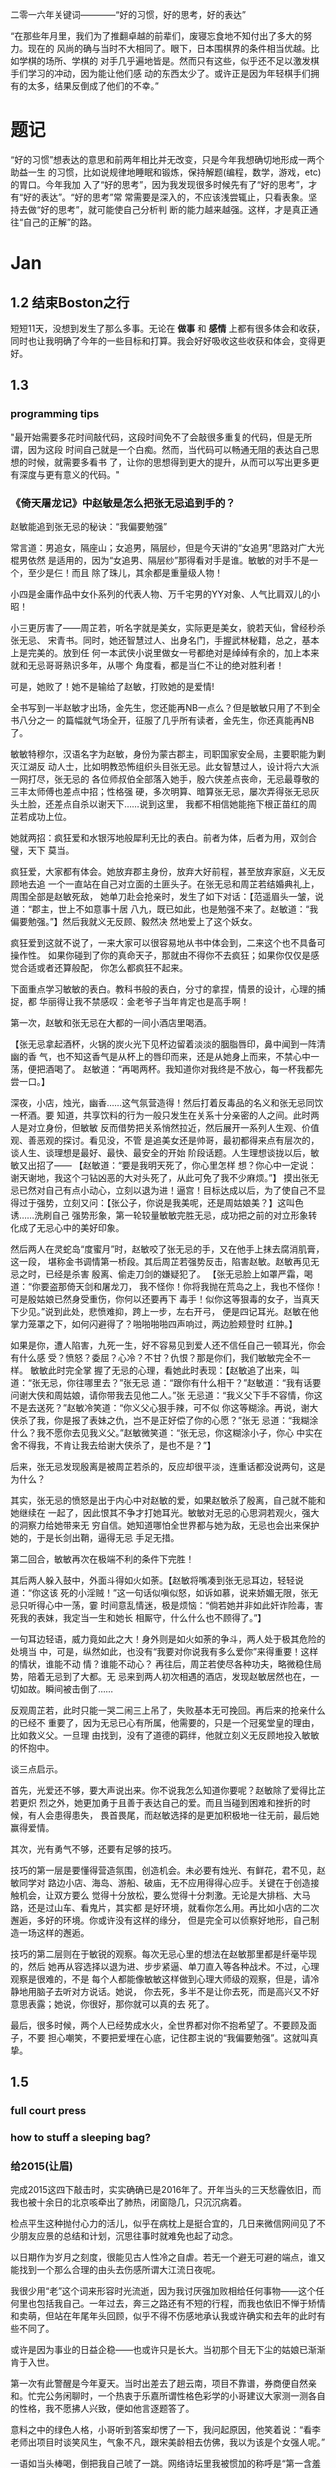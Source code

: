 二零一六年关键词————“好的习惯，好的思考，好的表达”

“在那些年月里，我们为了推翻卓越的前辈们，废寝忘食地不知付出了多大的努力。现在的
风尚的确与当时不大相同了。眼下，日本围棋界的条件相当优越。比如学棋的场所、学棋的
对手几乎遍地皆是。然而只有这些，似乎还不足以激发棋手们学习的冲动，因为能让他们感
动的东西太少了。或许正是因为年轻棋手们拥有的太多，结果反倒成了他们的不幸。”

* 题记
“好的习惯”想表达的意思和前两年相比并无改变，只是今年我想确切地形成一两个助益一生
的习惯，比如说规律地睡眠和锻炼，保持解题(编程，数学，游戏，etc)的胃口。今年我加
入了“好的思考”，因为我发现很多时候先有了“好的思考”，才有“好的表达”。“好的思考”常
常需要是深入的，不应该浅尝辄止，只看表象。坚持去做“好的思考”，就可能使自己分析判
断的能力越来越强。这样，才是真正通往“自己的正解”的路。
* Jan 
** 1.2 结束Boston之行
短短11天，没想到发生了那么多事。无论在 *做事* 和 *感情* 上都有很多体会和收获，同时也让我明确了今年的一些目标和打算。我会好好吸收这些收获和体会，变得更好。
** 1.3 
*** programming tips
"最开始需要多花时间敲代码，这段时间免不了会敲很多重复的代码，但是无所谓，因为这段
时间自己就是一个白痴。然而，当代码可以畅通无阻的表达自己思想的时候，就需要多看书
了，让你的思想得到更大的提升，从而可以写出更多更有深度与更有意义的代码。"
*** 《倚天屠龙记》中赵敏是怎么把张无忌追到手的？
赵敏能追到张无忌的秘诀：“我偏要勉强” 

常言道：男追女，隔座山；女追男，隔层纱，但是今天讲的“女追男”思路对广大光棍男依然
是适用的，因为“女追男、隔层纱”那得看对手是谁。敏敏的对手不是一个，至少是仨！而且
除了珠儿，其余都是重量级人物！

 小四是金庸作品中女仆系列的代表人物、万千宅男的YY对象、人气比肩双儿的小昭！

 小三更厉害了——周芷若，听名字就是美女，实际更是美女，貌若天仙，曾经秒杀张无忌、
宋青书。同时，她还智慧过人、出身名门，手握武林秘籍，总之，基本上是完美的。放到任
何一本武侠小说里做女一号都绝对是绰绰有余的，加上本来就和无忌哥哥熟识多年，从哪个
角度看，都是当仁不让的绝对胜利者！

可是，她败了！她不是输给了赵敏，打败她的是爱情! 

全书写到一半赵敏才出场，金先生，您还能再NB一点么？但是敏敏只用了不到全书八分之一
的篇幅就气场全开，征服了几乎所有读者，金先生，你还真能再NB了。

敏敏特穆尔，汉语名字为赵敏，身份为蒙古郡主，司职国家安全局，主要职能为剿灭江湖反
动人士，比如明教恐怖组织头目张无忌。此女智慧过人，设计将六大派一网打尽，张无忌的
各位师叔伯全部落入她手，殷六侠差点丧命，无忌最尊敬的三丰太师傅也差点中招；性格强
硬，多次明算、暗算张无忌，屡次弄得张无忌灰头土脸，还差点自杀以谢天下……说到这里，
我都不相信她能拖下根正苗红的周芷若成功上位。

 她就两招：疯狂爱和水银泻地般犀利无比的表白。前者为体，后者为用，双剑合璧，天下
莫当。

疯狂爱，大家都有体会。她放弃郡主身份，放弃大好前程，甚至放弃家庭，义无反顾地去追
一个一直站在自己对立面的土匪头子。在张无忌和周芷若结婚典礼上，周围全部是赵敏死敌，
她单刀赴会抢亲时，发生了如下对话：【范遥眉头一皱，说道：“郡主，世上不如意事十居
八九，既已如此，也是勉强不来了。赵敏道：“我偏要勉强。”】然后我就义无反顾、毅然决
然地爱上了这个妖女。

 疯狂爱到这就不说了，一来大家可以很容易地从书中体会到，二来这个也不具备可操作性。
如果你碰到了你的真命天子，那就由不得你不去疯狂；如果你仅仅是感觉合适或者还算般配，
你怎么都疯狂不起来。

 下面重点学习敏敏的表白。教科书般的表白，分寸的拿捏，情景的设计，心理的捕捉，都
华丽得让我不禁感叹：金老爷子当年肯定也是高手啊！

第一次，赵敏和张无忌在大都的一间小酒店里喝酒。

 【张无忌拿起酒杯，火锅的炭火光下见杯边留着淡淡的胭脂唇印，鼻中闻到一阵清幽的香
气，也不知这香气是从杯上的唇印而来，还是从她身上而来，不禁心中一荡，便把酒喝了。
赵敏道：“再喝两杯。我知道你对我终是不放心，每一杯我都先尝一口。】

深夜，小店，烛光，幽香……这气氛营造得！然后打着反毒品的名义和张无忌同饮一杯酒。要
知道，共享饮料的行为一般只发生在关系十分亲密的人之间。此时两人是对立身份，但敏敏
反而借势把关系悄然拉近，然后展开一系列人生观、价值观、善恶观的探讨。看见没，不管
是追美女还是帅哥，最初都得来点有层次的，谈人生、谈理想是最好、最快、最安全的开始
阶段话题。人生理想谈拢以后，敏敏又出招了—— 【赵敏道：“要是我明天死了，你心里怎样
想？你心中一定说：谢天谢地，我这个刁钻凶恶的大对头死了，从此可免了我不少麻烦。”】
摸出张无忌已然对自己有点小动心，立刻以退为进！逼宫！目标达成以后，为了使自己不显
得过于强势，立刻又问：【张公子，你说是我美呢，还是周姑娘美？】这叫色诱……洗刷自己
强势形象，第一轮较量敏敏完胜无忌，成功把之前的对立形象转化成了无忌心中的美好印象。

 然后两人在灵蛇岛“度蜜月”时，赵敏咬了张无忌的手，又在他手上抹去腐消肌膏，这一段，
堪称金书调情第一桥段。其后周芷若强势反击，陷害赵敏。赵敏再见无忌之时，已经是杀害
殷离、偷走刀剑的嫌疑犯了。 【张无忌脸上如罩严霜，喝道：“你要盗那倚天剑和屠龙刀，
我不怪你！你将我抛在荒岛之上，我也不怪你！可是殷姑娘已然身受重伤，你何以还要再下
毒手！似你这等狠毒的女子，当真天下少见。”说到此处，悲愤难抑，跨上一步，左右开弓，
便是四记耳光。赵敏在他掌力笼罩之下，如何闪避得了？啪啪啪啪四声响过，两边脸颊登时
红肿。】


如果是你，遭人陷害，九死一生，好不容易见到爱人还不信任自己一顿耳光，你会有什么感
受？愤怒？委屈？心冷？不甘？仇恨？那是你们，我们敏敏完全不一样。 敏敏此时完全掌
握了无忌的心理，看她此时表现：【赵敏追了出来，叫道：“张无忌，你往哪里去？”张无忌
道：“跟你有什么相干？”赵敏道：“我有话要问谢大侠和周姑娘，请你带我去见他二人。”张
无忌道：“我义父下手不容情，你这不是去送死？”赵敏冷笑道：“你义父心狠手辣，可不似
你这等糊涂。再说，谢大侠杀了我，你是报了表妹之仇，岂不是正好偿了你的心愿？”张无
忌道：“我糊涂什么？我不愿你去见我义父。”赵敏微笑道：“张无忌，你这糊涂小子，你心
中实在舍不得我，不肯让我去给谢大侠杀了，是也不是？”】

 后来，张无忌发现殷离是被周芷若杀的，反应却很平淡，连重话都没说两句，这是为什么？

其实，张无忌的愤怒是出于内心中对赵敏的爱，如果赵敏杀了殷离，自己就不能和她继续在
一起了，因此恨其不争才打她耳光。敏敏对无忌的心思洞若观火，强大的洞察力给她带来无
穷自信。她知道哪怕全世界都与她为敌，无忌也会出来保护她的，于是长剑出鞘，逼得无忌
手足无措。

第二回合，敏敏再次在极端不利的条件下完胜！

 其后两人躲入鼓中，外面斗得如火如荼。【赵敏将嘴凑到张无忌耳边，轻轻说道：“你这该
死的小淫贼！”这一句话似嗔似怒，如诉如慕，说来娇媚无限，张无忌只听得心中一荡，霎
时间意乱情迷，极是烦恼：“倘若她并非如此奸诈险毒，害死我的表妹，我定当一生和她长
相厮守，什么什么也不顾得了。”】

 一句耳边轻语，威力竟如此之大！身外则是如火如荼的争斗，两人处于极其危险的处境当
中，可是，纵然如此，也没有“我要对你说我有多么爱你”来得重要！这样的情状，谁能不动
情？谁能不动心？ 再往后，周芷若使尽各种功夫，略微稳住局势，陪着无忌到了大都。无
忌来到两人初次相遇的酒店，发现赵敏居然也在，一切如故。瞬间被击倒了……

反观周芷若，此时只能一哭二闹三上吊了，失败基本无可挽回。再后来的抢亲什么的已经不
重要了，因为无忌已心有所属，他需要的，只是一个冠冕堂皇的理由，比如救义父。一旦理
由找到，没有了道德的羁绊，他就立刻义无反顾地投入敏敏的怀抱中。

 谈三点启示。

 首先，光爱还不够，要大声说出来。你不说我怎么知道你要呢？赵敏除了爱得比芷若更炽
烈之外，她更加勇于且善于表达自己的爱。而且当碰到困难和挫折的时候，有人会患得患失，
畏首畏尾，而赵敏选择的是更加积极地一往无前，最后她赢得爱情。

其次，光有勇气不够，还要有足够的技巧。 

技巧的第一层是要懂得营造氛围，创造机会。未必要有烛光、有鲜花，君不见，赵敏同学对
路边小店、海岛、游船、破庙，无不应用得得心应手。关键在于创造接触机会，让双方要么
觉得十分放松，要么觉得十分刺激。无论是大排档、大马路，还是过山车、看鬼片，其实都
是好环境，就看你怎么用。再比如小店的二次邂逅，多好的环境。你或许没有这样的缘分，
但是完全可以侦察好地形，自己制造一场这样的邂逅。

 技巧的第二层则在于敏锐的观察。每次无忌心里的想法在赵敏那里都是纤毫毕现的，然后
她再从容选择以退为进、步步紧逼、单刀直入等各种战术。不过，心理观察是很难的，不是
每个人都能像敏敏这样做到心理大师级的观察，但是，请冷静地用脑子去听对方说话。她说，
你去死，多半不是让你去死，而是高兴又不好意思表露；她说，你很好，那你就可以真的去
死了。

 最后，很多时候，两个人已经势成水火，全世界都对你不抱希望了。不要顾及面子，不要
担心嘲笑，不要把爱埋在心底，记住郡主说的“我偏要勉强”。这就叫真挚。
** 1.5
*** full court press
*** how to stuff a sleeping bag? 
*** 给2015(让眉) 
完成2015这四下敲击时，实实确确已是2016年了。开年当头的三天愁霾依旧，而我也被十余日的北京咳牵出了肺热，闭窗隐几，只沉沉病着。

检点平生这种抛付心力的活儿，似乎在病枕上是挺合宜的，几日来微信网间见了不少朋友应景的总结和计划，沉思往事时就难免也起了动念。

以日期作为岁月之刻度，很能见古人性冷之自虐。若无一个避无可避的端点，谁又能找到一个那么合理的由头去伤感所谓大江流日夜呢。

 

我很少用“老”这个词来形容时光流逝，因为我讨厌强加败相给任何事物——这个任何里也包括我自己。一年过去，奔三之路还有不短的行程，而我也依旧不惮于矫情和卖萌，但站在年尾年头回顾，似乎不得不伤感地承认我或许确实和去年的此时有些不同了。

或许是因为事业的日益企稳——也或许只是长大。当初那个目无下尘的姑娘已渐渐肯于入世。

第一次有此警醒是今年夏天。当时出差去了趟云南，项目不靠谱，券商便自然亲和。忙完公务闲聊时，一个热衷于乐嘉所谓性格色彩学的小哥建议大家测一测各自的性格，我不愿拂人兴致，便如他言逐题答了。

意料之中的绿色人格，小哥听到答案却愣了一下，我问起原因，他笑着说：“看李老师出项目时谈笑风生，气象不凡，跟宋美龄相去仿佛，我以为该是个女强人呢。”

一语如当头棒喝，倒把我自己唬了一跳。网络诗坛里我被惯加的称呼是“第一含羞草”，盖因每及英雄小宴时，我总是温驯讷言的；而在德国时，也很惯了被人喊着“神仙姐姐”来喻所谓不接地气——然而看来我举止的适应能力还要强于心灵的惯性，职场忽忽两年余，虽然骨子里仍厌于应酬，性子上看，倒已很能捭阖自如了。

可是，虽然“女强人”的气场令我向来羡慕，小哥这句话却依然令我不快且慌张了许久。

又后来我换了工作。

面试是处极古雅幽静的所在，分花拂柳革履翩翩，行止间就也难免有些矜持张致。待得后来跟同事们熟悉了，秘书跟我说他当时对我的印象是个“很有自信的能力型管理者”——及至这时我才无奈接受自己原来已经是一头如此成熟的大尾巴狼的事实。

此后渐渐地，我也会开始翻翻金融类各种大部头，也惯于闲暇时点进各种财经类公众号去看看各家靠谱或不靠谱的言论，更时常要跟天台、高树、杨虚白、佛爷等诗词圈的朋友一回回天南海北地从宏观大势浑侃到股债纷纭——而转过头来想想这种伪事业型人物姿态，却曾经是少年时那个矜持戒备的我多么不屑的。

我小时候对未来的想象颇得神雕侠式中二中年范儿。时常YY着自己戴着人皮面具在金融的江湖里飘然去来，片叶不沾身——而揭下假面后，却只见十六年来苍白清俊依旧。然而想来是因为我的江湖太过炽热，乃而方才两年光景，面具的纹路便已作用于肌理了。

许是往来见惯了香风鬓影的丽人与衣冠楚楚的才俊，对自己就也或多或少有了些不清高却矜贵的期冀吧——至今行止爱好虽犹不能俗，却也为着怕给人家说句文人多落魄，就再绝不肯一味清高地压着自己走到“非诗不可”的境地去。

好么？不好么？回头想来，虽然有点小不甘，也还须要接受了。只因比较起一个不再清高的社会人，我更反感的还是百无一用却犹自愤世嫉俗抢文学史话语权的酸丁，嗯，尚有好恶，纵然是变化着，那也很好了。

 

一年间，诗人的聚会虽不常有，却也零星不断。别聚匆匆，京中诸子也往往有些“相过不寂寥”的心念。点检起来，和这群人相识堪堪也已七年，坐在筵中猛忆重头，却发现自己确然已是嗔笑自若，虽非侃侃之辈，却也绝不似当年的腼腆稚子了。八胡有次感叹说：初与众人识时大家还是聊诗的，复几年，说情场爱恨，再几年，言立业成家，而今却已是子女成行，多有不能语矣——而我作为北平圈儿里最小的一位，就也免不了要时时被他们催问起几时生子，无论最终做何答复，少时桀骜的心气却总是沉定下去了。

我倒觉得这沉定让我舒服。看着每个诗人都在所谓的市井烟火中周旋抵挡，对诗，我就也少了几分少年人固有急功近利的进取心。许是过起了步履匆匆的日子，才更加向往随机游走式的浪费与碰撞吧——这一年来，或读或写，我的自由度似乎都要比从前大得多了。

不惮于在所有自己半吊子的领域里思考和碰壁，对诗而言或许也算是一种不务正业的致敬？阅读之间不再追求于增长功力，下笔之时也不再心系名家，于是我今年写东西的时候倒是在哲学、美术和西诗里好好拧巴了一圈。蘸出来洋洋一抖脸，无论行为了什么艺术，这身段倒也近如一只高傲的沙皮狗了。

我素来不法古人，也不在意门派家数。只因我之所以愿意写诗而不仅仅是读诗，正在于自己喜欢去捕捉一些在斟酌语句时终将落于构想区间外的、衍生出来的意外灵机。这灵机虽大多时候是游离而不成形的，但也偶尔极能令我惊艳。细微的游跃仿佛历史中的一只只扇动翅膀的蝴蝶，或许将决定整首诗的走向——因为让我抓着，所以它终而存在。这种感觉的美好，没有经过思考和创作的人们恐怕是很难体会的。

于是这一年来我写诗的时候更常毫不吝惜地抛弃原始的成句去追寻一霎狂慧，然而这尝试也是有时成功，有时失败。今年我的诗写得比往年更少了，自己读起来，脑子也要拧几个弯几似要沥出水来。从文字上讲，这种写法大大影响着所谓初心的真诚，怕是入了小障的。然而这障既能让我目眩和欣喜，那就也不妨耽几年吧。

法古的诗人往往甘心顺着趋势线把文字运转下去，而不敢闻见这些可爱的方差。而读诗时，我们看到的更仅仅成了不再具有时间性的成品。拜泥塑不如心中有，这一年来我浑写浑读，隐隐觉得要写得有成就感和快乐，只怕还是应该放下一些责任心和敬畏感的。

 

最后，今年放下敬畏感之于我，还见于一些心结的解开。

这一年我见到了睽违多年的朋友，也在这次见面里荡没了网间交集的最后一层遗憾。倘和曾经同道的朋友经年重见时依然能相语如故，恍如渚涯岁月不曾遥隔，那么就中曾有的误解种种，便也就都成了过去式里一道释然的笑纹。

我十分很感激这种仪式感，正如我感激岁月之所以为岁月，肯于如此温柔地分离开所谓的“曾经”和“倘如”。

是的。All above。谢谢2015。
** 1.6 
*** first try spothero 
** 1.7 things to abandon this year
*** several things to abandon in order to save more time this year
**** weiqi video watching
**** Chinese news website surfing 
**** fruitless chatting, dining outside
*** check if a ubuntu package is installed
apt-cache policy *package name*
*** fun sentences 
继上海一男子造谣自己因造谣而被拘留15日而被拘留15日；美术馆反法西斯胜利70周年画展
因庆祝反法西斯胜利70周年活动而暂停；俄罗斯一票否决了乌克兰提出的取消俄罗斯一票否
决权的安理会提案之后......中国股市为预防恶化而紧急停止的熔断机制为预防恶化而紧急
停止。
*** successfully find a proxy to run netease musicbox on Ubuntu
also learned from Luo Dan that *pptp+shadowsocks* is another approach to solve the problem
*** TODO I know roughly what is *API*. But what does the code actually look like, can you find good real world analogy?
*** China's broken stockmarket(from economist)
Update, January 7th, 3.50pm London: China's stock exchanges announced on
Thursday evening that they would suspend use of the circuit-breakers. The
securities regulator said they were not the main cause of the market's fall but
had not achieved their aim and had instead caused a 'magnet effect', as
described in the article below.

BIG swings in the Chinese stockmarket are par for the course. But even by its
wild standards, the alacrity of its latest crash was stunning. Just 13 minutes
into trading on Thursday, the CSI 300 index of blue-chip stocks fell 5%,
triggering the first circuit-breaker: a 15-minute pause for traders to
supposedly regain their cool. When the action resumed, it lasted all of one
minute before the second and final circuit-breaker was hit: the CSI 300 fell 7%,
which necessitated a closure of the market for the rest of day. Trading, in
other words, lasted all of 14 minutes before being halted.

The obvious conclusion to draw from the market sell-off is that China’s economy
is in big trouble. Why else would investors be in such a rush to dump their
shares? Growth is certainly slowing, but the problem with this view is that the
Chinese stockmarket has only ever had a tenuous relationship with reality. It is
often derided as a casino. Wu Jinglian, a veteran economist, has quipped that
this is unfair to casinos. They have strict rules and gamblers cannot see each
other’s cards. In China's stockmarket, the rules rarely apply to big investors,
who treat price manipulation as a basic trading strategy.

But while the swings of the Chinese market defy explanations most of the time,
there is actually extensive research to help explain the dynamics of the latest
crash. For the culprit, look no further than the circuit-breakers that
regulators introduced at the start of this week. Only four days into operation,
they have already been triggered in much the same manner twice: with the 5%
threshold hit first and then full closure at the 7% level soon after. The theory
of circuit-breakers is that they are supposed to help calm an over-excited
market. In China’s case, it appears that they have done just the opposite:
encouraging traders to lock in sell orders to make sure they are the first to
escape the market before the bottom falls out.

For analysts who have studied circuit-breakers, this should not be surprising.
They generally fall into two camps: those who think they help to reduce
volatility and those who worry they exacerbate it by leading to an acceleration
of trading before halts occur. But even the former acknowledge that
circuit-breakers pose the risks described by the latter. The general view is
thus that that they should only be applied in extreme cases.

As Arthur Levitt, then chairman of America's Securities and Exchange Commission
(SEC), explained in 1998:

Circuit-breakers were meant, from their inception, to be triggered only in truly
extraordinary circumstances—ie, a severe market decline when the prices have
dropped so dramatically that liquidity and credit dry up, and when prices
threaten to cascade in a panic-driven spiral. As long as the markets are closed
or have the potential to close early, there is uncertainty. Uncertainty for
individual investors leads to confusion. In China, big swings between the open
and close of the stockmarket used to be the norm, much to the chagrin of
reporters who were expected to divine something intelligible from the movements.
Peter Thal Larsen of Reuters Breakingviews put it best in a tweet: “Iron rule of
Chinese stockmarkets: any observation based on intraday movements will be
obsolete by the close of trading.”

The introduction of circuit-breakers has changed this logic. They have
highlighted a problem known as the “magnet effect”. The Hong Kong Securities and
Futures Commission defined this in a 2001 article as the possibility that
circuit-breakers might “accelerate price movements towards the preannounced
limits as market participants alter their strategies and trade in anticipation
of a market halt”.

Based on the four days in which China’s breakers have been in operation, the
first magnetic pull seems to kick in at around 4% down. Traders rush to sell
before they are locked out. After trading starts again at 5% down, the magnetic
draw to 7% is almost irresistible; no one wants to be left holding the hot
potato.

In its design of the circuit-breakers, China has violated one of the basic
principles of those countries that also apply them: the gaps between breaker
levels should be sufficiently wide to avoid having an overwhelming magnet
effect. The SEC halts trading at the 7%, 13% and 20% thresholds for the S&P 500
index. And bear in mind that American markets are far more mature, making even
7% changes a rarity. In China, the 5% threshold is something that was crossed
with regularity before the circuit-breakers were introduced, with the market
often giving up its gains or paring its losses over the course of the frenetic
trading day. Now, though, the circuit-breaker makes those lurches permanent,
until the next trading day begins.

None of this means that the Chinese stockmarket should be performing well. Share
prices, especially for small-cap stocks, are still extremely frothy. But the
madness of 14-minute-long trading days was utterly avoidable. The latest update
is that the securities regulator has called an unscheduled meeting to discuss
the circuit-breakers, according to Bloomberg. If only they had bothered to
discuss them properly before implementation.
*** arrive in Chicago, join with Wenbin 
** 1.8 Reunion with Dongming at Purdue!
** 1.9 revisit Chicago in rain & snow 
 Willis tower(didn't climb), Millenium Park/Cloud Gate, Art Institute, 名轩（粤菜） 
*** *until you*, song 
** 1.10 visit Jinwei at Notre Dame in snow, revisit Chicago in better weather, reunion with Xuecheng, Jun & Yitong 
** 1.16
*** 练刀工 
作者：灰子
链接：https://www.zhihu.com/question/19980549/answer/21237905
来源：知乎

1.刀具和案板做中餐，基本上3把刀就够了。砍刀是多大块的骨头，火腿啊、排骨啊之类的。
剁刀一般用来剁鸡、鸭、兔子之类骨头小的禽类，还有就是剁肉馅、剁姜蒜的时候用。切刀
用的最多，素菜和没有骨头的肉一般都用切刀。案板要大一点的好，因为大案板更稳，在厨
房里一般不用案板，用墩子，二十多厘米高，就像是一树墩子，多形象。如果觉得自家的案
板不稳，总是晃动，可以在案板下面垫一块帕子，就稳多了。2.磨刀磨刀石有两种，一种是
砂石，一种是油石，砂石粗糙，油石更光滑细腻。刀太钝了，就先用砂石来粗磨，刀刃的角
度磨好了，再用油石来磨地平滑。刀与磨刀石夹角为30度左右，刀刃太薄了很脆，太厚了不
够锋利。我之前在餐厅切菜，每人有自己的专用刀，我们几乎每天都要磨刀，最多3天要磨
一次，不然自己的菜刀太钝了，要被同事们鄙视。但在家里不必这么频繁，毕竟我们当时一
天要切七八个小时的菜。磨得特别棒的刀，拿一个稍微软一点的土豆，削去皮放在案板上，
把刀立上去，手握着刀把，几乎不需要用力，刀靠着自身的重力就能切下去一半。（这也是
因为餐厅里的刀本身就比家用刀更大更重）3.刀法刀法有很多种，入门的刀法，会几种就够
了。直切，垂直下刀，干净利落，绝大多数蔬菜都都是直切法。推切，比较柔软的食物，比
如绝大多数肉类，直着下刀，肉的形状要走样，边向前推边下刀。推拉切，特别硬的东西，
比如冻牛肉、大头菜之类的，还有就是特别易碎的食物，比如面包、馒头，要用推拉切，方
法类似于锯。花刀，餐厅里做的鱿鱼卷、松鼠鱼、肝腰合炒之类的，原料要上花刀，一般来
说，每一刀要切到原料的3/4处，但一定不能切断，属于难度比较大的刀法。剁，肉馅啊、
姜蒜末啊。我们在厨房里剁姜蒜，有时候一次十几斤，两把刀左右手一起剁，剁熟练了能剁
出马奔跑时马蹄发出的“哒——哒哒——哒——哒哒”的声音，节奏特别动感过瘾。砍，主要对付大
骨头，刀要举过头顶，猛地砍下去，砍下去的速度要快，还需要花些力气。三刀都能砍到同
一个位置，你就出师了。其实，也不必我讲刀法的理论，实践中大家自然会找到最适合的刀
法。4.切菜的姿势两脚自然分开，上半身微微前倾，但不要弯腰，案板的高度大概在腰部，
身体至少离案板一拳。右手握刀，大拇指自然弯曲，左手放在食物上，指头弯曲，用中指第
一个关节顶在最前面。刀垂直下刀，抬起刀的高度永远不要超过左手中指的高度。如果你能
一直保持这样的姿势，从理论上来说，你就永远也不会切到手了。5.终于可以开始切菜了以
切土豆丝为例吧。左手按稳土豆（把土豆比较平的一面放在案板上），右手垂直下刀，切下
了的土豆片，上下要一样厚薄。注意要使用腕力下刀，不要用胳膊的力气。切一刀后，左手
中指第一个关节往左退2毫米（别真拿尺子去量哈，凭感觉），再重新下刀，眼睛看着刀的
右边。关节连着退3-4次后，把整个左手向左退一小截。土豆切掉1/3左右，把切面平放在案
板上，这样土豆就特别稳了，继续切。土豆都切成片以后平铺码好，按照同样的方法切成丝。
（写着写着，就怀念起当年一帮同事一切比赛切土豆丝的时候，谁都不服谁，我当时的技术
还是不错的，平均2分钟可以切出一盘比火柴棍差不了太多的土豆丝，现在手生了，不行了。）
再说说切肉。肉难切的原因在于比较柔软，容易跑偏。切肉的时候，左手要按得稳一点，下
刀要边向前推便下刀，利索果断一点，切下去后刀往右边偏一下，切好的那片肉就掉下去了。
冻得不那么硬的肉，要容易切得多。一块肉切了90%，最后一小坨，是最难切的了，这里要
引入一个名词，叫片，可以把肉平方过来，刀也与案板平行，这样推拉着切，叫片，技术要
难一些。6.怎样把刀工练好熟能生巧，刀工是一项技能，智商再高，技巧再好，不练出手感
来，刀工是好不了的。认真切，切菜是一件很无聊的事情，很容易跑神，边切菜，边聊个天
想个心事啥的，当然，这样除了容易切到手以外，也没啥坏处。但如果想切得好，同样要认
真才行，切菜的时候把注意力集中在两只手上，很快就能找到手感。
*** order
作者：谢熊猫君
链接：https://www.zhihu.com/question/22074052/answer/20208275
来源：知乎

中餐炒菜的大概炒菜顺序：1.烧热油和锅2.大葱、生姜、蒜、各种椒，爆香3.放主料炒脱生
4.料酒、酱油、醋，去腥上色调味5.家常菜可以加高汤或者水焖熟6.盐、糖、味精、鸡精等
调味7.勾芡8.撒葱花以上步骤和料不是每道菜都必须要，看你炒什么菜调整用料、步骤、顺
序。

请不要追问油多热算热、盐怎么放、各种调料放多少这类问题。参考《做饭要快，无他，唯手熟尔。》
http://zhuanlan.zhihu.com/xiepanda/19608807
** 1.17
*** 给丫的信
本来有些话是想当面对丫说的，不过一来电话几次想约你打不通，二来觉得发普通信息也不
够庄重，所以选择了信的方式。

我是一个不喜欢矫情、直来直去的人，所以这话也大大咧咧的说————在波士顿相处的那几天
里，丫让我心动了。我喜欢丫。这份喜欢和你姐他们无关，虽然如果没有他们的暗示和鼓励，
我未必会真的会想到表白。因为心动，所以去看过你之前的微信还有校内能看到的状态，想
多了解丫。看过后，我觉得，丫是个很有性格的姑娘，虽然在杨叔叔那不是那么明显：）


“自古表白多白表，从来姻缘少原因”。川哥毕竟也二十八岁了，知道这些道理。从你的回应，
我知道你对我是没什么感觉心有回避的。可也有句话，叫做“说了后悔总比不说后悔来得好”。
既然是自己真实产生了的心意，那么去做忠实地自我表达就不是件坏事。

我知道我大你五岁，可咱这都什么时代了，五岁无非也就是半辈人，而且重要的是我觉得我
的心怀依然少年。我知道你决定了回国，可那天车上我也和你说过，文化上我对美国没什么
留恋的。除了父母，我几个最好的朋友都在国内，我看的清留美和回国的得失。如果是和喜
欢的姑娘一起探索未来，我愿意。我知道我学理你学文，可我觉得这其实可以互补，况且我
这个人骨子里其实感性，在理解别人这点上悟性不差。当然，如果我是长相上没过你心里的
阀值，那就该一票否决了。作为外貌协会会员，我完全理解~

我相信，这世界上真正美好的东西，都应该是简单明快的，对便对了，不对便是不对。人与
人间的理解有天然的局限，可若不去做真实明快的表达，是永远也无法突破那层局限，而实
现心与心间相对理解的。你对你自己的心有最好的判断，我这封信本质上是为了我自己的忠
实表达，你读的时候可不需要烦恼啥，若是能会心一笑那是最好了！

总之，我希望你我之间的表达是单纯明快的。如果你对我没有感觉，那就直说，我这人明白
“一个巴掌拍不响”，看得清这缘分该怎么惜,从此以后，做你合格的朋友、大哥就够了。如
果你觉得我们有希望,但还需一些时间方能开始，那就我追你。

好了，写到这我想我试图表达的也大致清楚了。于我来说，循心而往，随缘而去，纵是难成
美眷也不负少年心怀。虽然未必能打动你，可你对我可能有的误会也该消解了。和丫这样的
好姑娘认识，是我有缘。无论如何，做你合格的一位朋友和大哥，是我可以完成的承诺~

最后，祝丫在LA玩的开心。等你回来，欢迎你来我的地盘，我一定带你好吃好喝好玩：）

                                                                                                              川哥
                                                                                                  二零一六年一月十七日夜于新泽西

** 1.20 

*** 1st 回信
川哥：

谢谢你写这封邮件给我，抱歉我看到晚了。

我一直都处于一个并不想谈恋爱的状态，这么说也不是在敷衍你，因为我从来都没有谈过正
式的男朋友。你从我姐姐她们的态度就可以看出来，她们都很希望我可以和一个很好的人开
始一段感情，大概是因为她们怕我拖着拖着就剩下了把。但我现在依然没有这方面的想法，
现在的状态我就很舒服了。

我其实是一个非常慢热的人，要和别人成为朋友前需要很长的时间。这回在波士顿认识你们
当然是很愉快的，但是对我而言其实是一个很不自然的状态。就像你说的一样，我在我舅舅
家并不是真正的性格，这样的相遇真的是很遗憾。我想，如果我们是慢慢熟悉起来，在了解
对方的喜恶之后再这样长时间的相处大概会更好一些吧。就像“丫”这个称呼，我其实一直不
喜欢这个名字，也就是家人会这样叫我，我的朋友同学没有一个人是知道的。每次家人以外
的人发现这个称呼都让我觉得很难堪。我也应该给你说声对不起，在你访问了我人人网之后
把能屏蔽的都屏蔽了实在是不礼貌的做法。我不是对你有什么意见，我只是一直都不希望别
人了解到我还没有准备好让他们了解的地方。人人网的账号我一直都是想删除的，只不过忘
了注册邮箱的密码我删不掉。我以为你发现以后应该会讨厌我，不理我了，没想到你还是对
我这么耐心，谢谢你啦。

我从来没觉得你大我五岁或者文科理科会是个问题。只是和你的热情相比，我实在是一个太
过冷漠的人了。我习惯和大部分人相处都保持着一段距离，整个家里的平辈，我真正关心的
就只有这一个姐姐。我也讨厌维持异地的感情，无论是友情还是亲情。哪怕是和旦旦姐姐，
我们不在一个城市的时候也基本上是不联系的状态。所以我如果先你一步回国，我实在是不
敢保证什么。退一步说，我们两个根本不算是真正的了解对方，你要放弃在这边这么多年的
积累贸然和我回国，我良心上都会过不去。

你骨子里是一个很感性的人，但我其实很理性。我没有觉得你不好，我就是觉得完全不可行。
其实要说谈段恋爱也不是不行，毕竟我家人都有点着急了。可这样做的话就太自私了，毕竟
我觉得不可行那我就不会投入，而你在现在的这个年龄，应该是会想谈认真严肃的感情了把。
我和我姐姐她们一直都觉得你是很体贴很真诚的人，我也不希望到了最后结下一个仇人。

你看，真正的我和你想的大概完全不一样吧。要是我们是很自然的相识相知，这些麻烦尴尬
可能就都不会有了。我其实也不习惯对着不熟悉的人做这样的自我剖白，把这么讨厌的自己
直接展示给别人看。毕竟如果只是做朋友，很多事情根本就不需要了解到的。不过要是你觉
得哪怕我这么讨厌都还可以做朋友的话，以后就叫我一同或者直接说“你”就可以了。真的很
谢谢你。

*** art of the command line
some examples:

1. bash下，用tab补全，ctrl-r 搜索命令历史
2. ctrl-w删除当前命令的一个单词，ctrl-u
   删除到行首，ctrl-k删除行尾，ctrl-a移动到行首，ctrl-e移动到行尾
3. ctrl-x
   ctrl-e 可以调用自己定义的编辑器来编辑当前命令行，当你要写一串超长的命令的时候
   就知道有多好用了
4. cd -回到上次的目录
5. 输入命令不想立即执行，但是又想保存到
   history中供搜索，怎么办？ ctrl-a跳到行首，加一个#，回车，搞定
6. pgrep搜索进
   程
7. nohup让进程忽略HUP信号，disown让后台启动的进程忽略HUP
8. 自定义命令别名，
   alias ll='ls -latr'
9. 用tmux或者screen来让你的进程不会因为ssh连接终端而被干掉

*** 2nd letter 
一同（这么称呼现在有点别扭，我慢慢改）：

首先，我想说，一个人选择单身可能有很多原因：觉得一个人状态不错，没有合适的人，或
者不在合适的时间，等等。但不管是哪种，其他任何人都没有权利去强迫她/他开始。就是
我的老同学里都还有几位非常独立的女性，到现在都还享受着单身的状态（问过她们基本说
目前的目标是多赚钱= =），我特别欣赏。而你才二十三呢，完全没有必要因为家庭和周围
的压力去勉强开始一段恋情。至于我个人，虽然家里在催了，不过也就是在老妈面前说好好
好哄哄她，骨子里我不会急，觉得急了更没用，要找一定还是要找自己真的喜欢的，不能随
便就让他们给介绍了。找不到的话，一个人也有一个人的过法。

总之，在我看来，恋爱/结婚与否，何时开始，和谁开始，这些归根结底应该是一个人的独
立选择。虽然因为历史、文化、地域的限制不总是这样，但一个人发自内心地愿意，主动地
做出的选择，在大部分时候都要比被迫去选择的情况结果要好的多。

你说“这样的相遇真的是很遗憾。我想，如果我们是慢慢熟悉起来，在了解对方的喜恶之后
再这样长时间的相处大概会更好一些吧”，前半句在我看来并不是这样。我想，我们这样的
相遇是奇妙的。其实这个圣诞我本来是想回绝杨叔叔的，而我也确实原定二十三号开车去普
度。可不曾想到我那边的朋友临时和我说他要一月七号才从国内回来，我只好把行程改到那
天。然后二十号左右杨叔叔又给我打了几个电话，挨不过他的热情，最后一次我问他有没有
同龄人（当时想不然我一个小辈过去要是面对的都是他这样的长辈咋办），他说有，然后把
你联系方式告诉我看我能不能和你一起过来。所以才有了之后的相遇，在我看来还真有些奇
妙。当然也不是相遇那天就产生了追你的想法，那天只是觉得你是个可爱的小妹子（帮女生
拎箱子啥的是我向来的作风＝＝），真正有了这个想法是在你们送我礼物的那天晚上（当然
后来我也猜到了估计多半是你姐的主意）。

人和人的相遇很难预先设定一种方式，更别说是最好的那种了。我们既然这样相遇，那就是
缘分。不管命运如何流变，我会去把握我所能把握的，我想，到回首的时候，我们一定已经
成为了相知相惜的朋友。所以啊，哪有什么相遇的遗憾，我们的相知才刚刚开始呢。

你说你”太过冷漠“，首先我并不觉得，其次能消融冷漠的不也就只有热情吗？难道要以冷漠
对冷漠？不管是恋人的相处还是朋友相处，出现了问题，总有一个人要主动先走出一步才能
解决问题。至于”慢热“，可解者唯有时间和相伴。

你还提到了恋爱的可行性。我理解你觉得不可行的最主要原因一是还不真正的了解对方，二
是地点——你决定了回国，而我目前在美国好好的，两人很难在一个地方开始。我是这么想的：

我本来就想和你相知，所以去真正的了解对方本就是要做的。所以这个原因并非不可行的绝
对理由，我们边接触边了解对方，如果到了某个点我们有了默契，这个自然就不是问题了。
至于地点，这个有可能成为不可行的绝对理由，因为两个人最后若不能长时间在一起，谈什
么恋爱嘛！所以在我的理解，可行与否关键在于地点。不知你是否同意。

其实我有回国的想法很久了，自从两三年前我想清楚毕业后不做学术去业界之后，毕业后长
期留美对我的意义就不大了，因为文化上我真的对美国没啥留恋的，也就只有做学术让我觉
得非在美国不可。在遇到你之前我的想法就是毕业后如果这边有好的offer那就工作一两年
回去，不会拖到三五年；如果没有好的offer那就直接回国，理想的城市是珠三角那三个以
及上海（北京的雾霾让我没那么想去），珠三角是因为离家近同学朋友多，上海是因为如果
去那边做金融的话有不少好的connection能用上。当然我也想到了唯一的变数——未来可能的
那位姑娘，如果她是想留美的，那我想我也会决定留美；当然如果她想回国，那自然就按之
前回国的想法走。我不知道你回国后最想去哪，现在你也不必告诉我，因为我们还不熟：）
我和你说我的想法是想告诉你，如果我们在一起然后我回国了，也并没有为你特别放弃什么
牺牲什么，你完全没有需要心里过不去的地方。

说到这我想可以理一理了。你觉得现在的状态就很舒服，我其实也觉得我自己现在一个人的
状态不错（虽然能和喜欢的姑娘开始是更让人开心的）。目前至少我们可以在做朋友的过程
中去把可行性中的第一个问题解决掉。最后能不能两个都解决，使你觉得可行，那我就尽人
事而安天命吧。

既然试图去解决，那我自然就要提议咯。我不知道你现在想何时回国，我就假设在四五月吧。
那这样的话在你回国前大概还有三个月，三个月中我觉得你应该抓紧时间再去多看看美帝的
大好河山。我现在上班是part time，所以每两周出去走走都是有时间的。在美东这边自然
风光的话尼亚加拉大瀑布，仙那度(DC附近）、大烟山（田纳西州）国家公园都很不错，大
瀑布之前听你是想去的，而实际上这三处我都没有去过。我想在三个月中，我推荐你可以考
虑二月或者三月去尼亚加拉大瀑布，四月初樱花节的时候去DC看看樱花然后顺道去仙那度。
至于大烟山，五六月份的时候那儿有共鸣萤火虫的festival（而且从我们新泽西这去那的路
上可以开美国最漂亮的国家景观公路——蓝岭高速），可如果你回国的话我不知道你来不来得
及了＝＝　你可以约上你的一个同学或者朋友（如果住店正好你们share），然后我们三或
四个人（我也可以再叫上一个我的朋友和我share房间）一起road trip这几个地方。至于小
一点的地方，我之前也和你提了普林斯顿值得一看，这个地儿等你从LA回来后咱随便找一周
周四到周末的时间就能带你当天游遍。

远一点美西的话我去过的地方不少（我主要是和基友刷国家公园去的），如果你有想去但还
没去的也可以告诉我，我刚说了我现在part time，每两周都有一周的时间可以自己支配，
只要合理的计划，去西部也是没问题的。

平时的话如果周末你有空我也会找时间约你吃饭或者去看看其他的（比如百老汇看剧）。

恩，能想到的暂时就这么多。相信我现在的想法通过这信都能传达到了。

*** 2nd 回信
不好意思川哥，可能我昨天没有说清楚。我现在真的一点都不想谈恋爱，想交朋友也是想交
只会成为朋友的那种。还有我二月底就会回国，所以时间上可能真的来不及了。不好意思

*** last response
明白啦。等你LA回来还是告诉我，说好带你去普林的~~
** 1.21 

“Rebounding isn't about the size of your body, it's about the size of your heart。”

*** body strength training
**** 引体向上:pull-up
very efficient way to improve strength!
**** rope skipping

*** Plan to prepare code interview

**** read *The Algorithm Design Manual* 

**** read *Cracking the code interview*

**** TODO Princeton 2016 spring Algorithm Course 

*** reconcile with Leila 

** 1.23 Ex Machina 
 
*** python code in movie *Ex Machina*

#BlueBook code decryption
import sys
def sieve(n):
    x = [1] * n
    x[1] = 0
    for i in range(2,n/2):
            j = 2 * i
            while j < n:
                    x[j]=0
                    j = j+i
    return x

def prime(n,x):
    i = 1
    j = 1
    while j <= n:
            if x[i] == 1:
                    j = j + 1
            i = i + 1
    return i - 1
x=sieve(10000)
code = [1206,301,384,5]
key =[1,1,2,2,]

sys.stdout.write("".join(chr(i) for i in [73,83,66,78,32,61,32]))
for i in range (0,4):
    sys.stdout.write(str(prime(code[i],x)-key[i]))

print

** 1.24 编程入门指南  

*** 编程入门指南 v1.4 by 萧井陌   
[[http://zhuanlan.zhihu.com/xiao-jing-mo/19959253][编程入门指南 v1.4]]

阅读此文最基本的收获即是————编程能力的提高是三位一体密不可分的：计算机硬件系统原理，算法和数据结构以及编程语言。文中开出了不少很好的书目和资源，我会尽量选择性地拿来精读或略读。

** 1.25 

*** 超市结账请留心打折商品
今天在Hmart买笋，看到原价5.99/lb而现在特价3.99/lb所以买了两个，check out后回家看
receipt发现实际还是按5.99收的。以后对这种特价或者打折的东西在最后结账时一定要仔
细确认一遍。我之前在Hmart也遇到过这样的事，看来Hmart可以放入黑名单了,除非在其他
中国超市买不到的或者没有更新鲜，以后尽量不去那~~

*** Mountain Blanc in Alps 
Know about it from today's google frontpage recommendation

*** got response from Yitong 
** 1.26 The Witness 

*** *the witness* game by Jonathan Blow

**** some players' remark

***** 1
Here’s a Hint, *Think outside of the box*. Not only think but walk around the box,
Think what the box is? Think how did the box get here? What does the box think
about me? Do you love the box? Does the box love you? Then walk away from the
box because you have no idea what you’re doing. - Luke Rising 2016

***** 2
This game is not going to be for everyone. If you're looking for a game that has
action, violence, and an engaging plot that will keep you on the edge of your
seat, look elsewhere. If you're impatient, and if you don't want your brain to
hurt, this isn't the game for you. With that being said, in the amount of time
I've invested in The Witness so far, it's already one of my favorite puzzle
games of all time. The game takes the basic concept of maze puzzles, and
introduces new mechanics to them to make you think. It then takes those new
mechanics, and gives them a little twist, to make you think even more. And then
once you think you've mastered that mechanic, it mixes it with another mechanic
that you've previously learned, or even a brand new one. This game is hard, and
it doesn't make any attempt to hold your hand. This game is going to make you
want to smash your head onto your desk, but in a good way, because you want to
conquer this latest puzzle so badly.

The game has an incredible atmosphere, with gorgeous visuals and ambient sounds
immersing you into this island world. There aren't any graphics settings, which
is a huge bummer, but hopefully that is something that could be patched into the
game. The vibrant colors of the island really pop off the screen, and the
different locations throughout the game are really neat. You can also listen to
some audio diaries located throughout the island, which have different quotes
from all sorts of different people. This would be a great game to have a podcast
on in the background. Not that the sounds are bad, they do a good enough job to
keep you immersed in the game while you're playing, but it might be nice to have
something else to listen to as well. The controls work great, on both a
controller and a keyboard and mouse. Pick whichever one you're more comfortable
with. I know a lot of people have been complaining about the $40 price tag, but
from what I've played so far, it seems absolutely worth it. There are a ton of
puzzles in here, and it's going to take you awhile to beat the game.

tl;dr I you want something different than a complex puzzle game that keeps you
on your toes with a great atmosphere, you're going to want to look elsewhere.
But if you've been craving a game like The Talos Principle or Portal, you should
absolutely pick this up. This game is worth the price tag, and it's going to be
a long time before you forget your time in The Witness.

*** HTML basics
<!DOCTYPE html>
<a hef=""> </a> 
<ul>
<ol>
<img src="" width="" alt=""/>
<div id= class=> </div>
<h1> </h1> 
<span class="red"> </span>

**** to specify the related CSS file
<link rel="stylesheet" type="text/css" href="../style.css" /> 
*** CSS basics 

*** Does that *interest* you?

*** How to deblur an image?

前面的回答都是关于抓包，如何截取还没有经过模糊的图。我打算讲一个更通用的，即便服
务端给了模糊的图，照样能还原。不要以为CSI里的照片还原技术只是个特效。目前所用的
模糊，基本都是卷积，而且几乎都是用gaussian kernel卷积。而根据卷积定理，离散信号x
与y的圆周卷积对偶于频域上x与y离散傅里叶变换（DFT）的乘积。用公式表达就是
............
所以，gaussian blur可以对原图和gaussian kernel的图像做DFT，按像素乘起来，再做一
次逆DFT。这种方法和gaussian kernel的半径无关。所以一般在需要超大半径模糊的时候，
速度快于传统的separatable gaussian blur。用DFT做卷积的另一个好处是，同样用这个算
法/代码，就能做反卷积！改成DFT{x} / DFT{y}，其中x是已经经过模糊的图像，y仍是
gaussian kernel的图像，照样那么做，就能得到清晰地图像。唯一需要的参数就是
gaussian kernel的半径。这个需要根据实际情况动态调整。做好的话，就能像CSI那样做实
时连续的模糊到清晰的还原。当然，因为在模糊的过程中很多信息已经丢失，这里得到的是
个可能的原图。换句话说，存在两个不同的输入，模糊后图像相同。这时候用这个算法是无
法得到正确结果的。而且，FFT可以在GPU上实现，即便是手机级别的GPU也能做到接近实时。
所以，可以做一个deblur的camera app，然后，大家都知道怎么用了。

** 1.27 Useful inequalities in statistics 

*** Useful inequalities in statistics 
Here then, cerebrating, is a list of inequalities I would wish to know, if I
were a graduate student working on statistical theory today. They are generally
grouped by topics; analysis, matrices, probability, moments, limit theorems,
statistics.

1	Cauchy–Schwarz
2	Jensen
3	Hölder and triangular
4	Fatou
5	Bessel
6	Hausdorff–Young
7	Basic Sobolev inequality in three dimensions only
8	Frobenius
9	Sylvestre
10	Determinant bounds, e.g., Hadamard
11	Kantorovich
12	Courant–Fischer
13	Boole’s inequality, from both directions
14	Chebyshev and Markov
15	Bernstein
16	Hoeffding in the Rademacher case, 1963
17	Bounds on Mills ratio from both directions
18	Upper tail of Binomial and Poisson
19	Slepian’s lemma, 1962
20	Anderson’s inequality on probabilities of symmetric convex sets, 1955
21	Rosenthal, 1970
22	Kolmogorov’s basic maximal inequality
23	Basic Berry-Esseen in one dimension
24	Le Cam’s bound on Poisson approximations (Le Cam, 1960)
25	DKW with a mention of Massart’s constant (Massart, 1990)
26	Bounds on expectation of normal maximum from both directions
27	Comparison lemma on multinormal CDFs (Leadbetter, Lindgren, and Rootzén, 1983)
28	Talagrand (as in 1995, Springer)
29	Inequality between Hellinger and Kullback–Leibler distance
30	Cramér-Rao
31	Rao–Blackwell (which is an inequality)
32	Wald’s SPRT inequalities.

Truly going back to my student days, I recall how useful matrix inequalities
were in that period, when linear inference was such an elephant in the room.
Inequalities on CLTs and metrics played pivotal roles in the sixties, and then
again, as the bootstrap and later, MCMC, emerged. Concentration inequalities
came to the forefront with the advent of empirical process theory, and then as
high dimensional problems became important. It seems as though the potential of
analytic inequalities in solving statistical and probabilistic problems hasn’t
yet been efficiently tapped. The recent book by Peter Bühlmann and Sara van de
Geer (2011) has many modern powerful inequalities. There are of course new
editions of the classics, e.g., Hardy, Littlewood and Pólya (1988), Marshall,
Olkin and Arnold (2011).

Quite possibly, on another day I would include some other phenomenal
inequalities, and drop some that I chose today. Can anyone vouch that
Efron–Stein (1981), Gauss (for unimodal distributions), FKG (Fortuin, Kasteleyn,
Ginibre, 1971), Chernoff ’s variance inequality (1981), or a basic prophet or
log-Sobolev inequality, or even a basic Poincaré, need not be in the essential
list? Defining what is the most useful or the most beautiful is about the most
hopeless task one can have. Beauty and use are such indubitably personal
choices. We have, in front of us, an ocean of remarkable inequalities. You can’t
cross the sea, said Nobel Laureate Poet Tagore, merely by standing and staring
at the water. I figure I need to jump!

*** Looking forward to see the match of Lee Sedol vs AlphaGo this March!   
